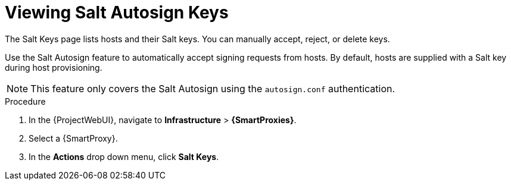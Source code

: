 [id="Viewing_Salt_Autosign_Keys_{context}"]
= Viewing Salt Autosign Keys

The Salt Keys page lists hosts and their Salt keys.
You can manually accept, reject, or delete keys.

Use the Salt Autosign feature to automatically accept signing requests from hosts.
By default, hosts are supplied with a Salt key during host provisioning.

[NOTE]
====
This feature only covers the Salt Autosign using the `autosign.conf` authentication.
====

.Procedure
. In the {ProjectWebUI}, navigate to *Infrastructure* > *{SmartProxies}*.
. Select a {SmartProxy}.
. In the *Actions* drop down menu, click *Salt Keys*.
